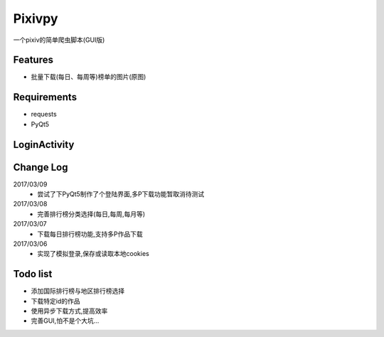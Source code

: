 Pixivpy
=======
一个pixiv的简单爬虫脚本(GUI版)

.. image:: https://img.shields.io/badge/python-3.5-blue.svg

Features
--------
- 批量下载(每日、每周等)榜单的图片(原图)

Requirements
------------

- requests
- PyQt5

LoginActivity
-------------
.. image:: https://raw.githubusercontent.com/XDfield/pixivpy/master/README_PIC/%E7%99%BB%E9%99%86%E7%95%8C%E9%9D%A2%E6%88%AA%E5%9B%BE.png

Change Log
----------
2017/03/09
 - 尝试了下PyQt5制作了个登陆界面,多P下载功能暂取消待测试
2017/03/08
 - 完善排行榜分类选择(每日,每周,每月等)
2017/03/07
 - 下载每日排行榜功能,支持多P作品下载
2017/03/06
 - 实现了模拟登录,保存或读取本地cookies

Todo list
---------
- 添加国际排行榜与地区排行榜选择
- 下载特定id的作品
- 使用异步下载方式,提高效率
- 完善GUI,怕不是个大坑...


